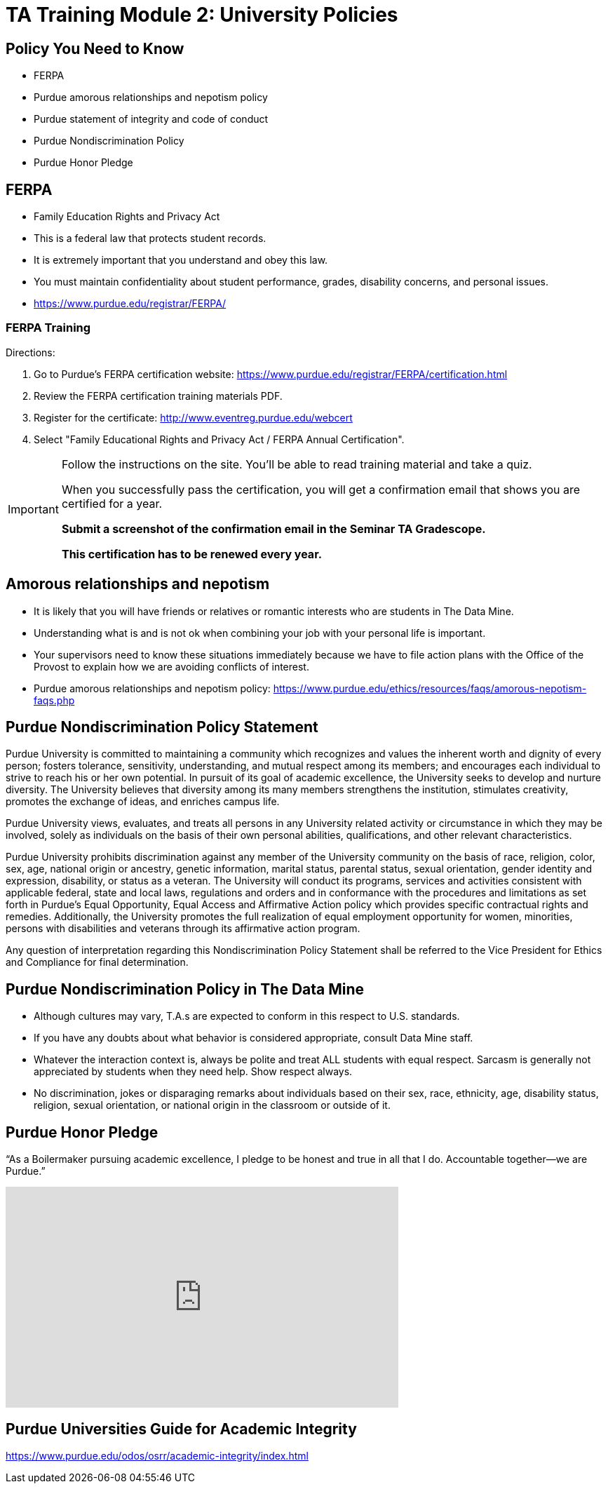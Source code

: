 = TA Training Module 2: University Policies

== Policy You Need to Know
- FERPA
- Purdue amorous relationships and nepotism policy
- Purdue statement of integrity and code of conduct
- Purdue Nondiscrimination Policy
- Purdue Honor Pledge

== FERPA
• Family Education Rights and Privacy Act
• This is a federal law that protects student records.
• It is extremely important that you understand and obey this law.
• You must maintain confidentiality about student performance, grades, disability concerns, and personal issues.
• https://www.purdue.edu/registrar/FERPA/

=== FERPA Training
Directions:

1. Go to Purdue's FERPA certification website: https://www.purdue.edu/registrar/FERPA/certification.html
2. Review the FERPA certification training materials PDF.
3. Register for the certificate: http://www.eventreg.purdue.edu/webcert
4. Select "Family Educational Rights and Privacy Act / FERPA Annual Certification".


[IMPORTANT]
====
Follow the instructions on the site.  You'll be able to read training material and take a quiz.

When you successfully pass the certification, you will get a confirmation email that shows you are certified for a year.

*Submit a screenshot of the confirmation email in the Seminar TA Gradescope.*

*This certification has to be renewed every year.*
====


== Amorous relationships and nepotism
• It is likely that you will have friends or relatives or romantic interests who are students in The Data Mine.
• Understanding what is and is not ok when combining your job with your personal life is important.
• Your supervisors need to know these situations immediately because we have to file action plans with the Office of the Provost to explain how we are avoiding conflicts of interest.
• Purdue amorous relationships and nepotism policy: https://www.purdue.edu/ethics/resources/faqs/amorous-nepotism-faqs.php

== Purdue Nondiscrimination Policy Statement
Purdue University is committed to maintaining a community which recognizes and values the inherent worth and dignity of every person; fosters tolerance, sensitivity, understanding, and mutual respect among its members; and encourages each individual to strive to reach his or her own potential. In pursuit of its goal of academic excellence, the University seeks to develop and nurture diversity. The University believes that diversity among its many members strengthens the institution, stimulates creativity, promotes the exchange of ideas, and enriches campus life.

Purdue University views, evaluates, and treats all persons in any University related activity or circumstance in which they may be involved, solely as individuals on the basis of their own personal abilities, qualifications, and other relevant characteristics.

Purdue University prohibits discrimination against any member of the University community on the basis of race, religion, color, sex, age, national origin or ancestry, genetic information, marital status, parental status, sexual orientation, gender identity and expression, disability, or status as a veteran. The University will conduct its programs, services and activities consistent with applicable federal, state and local laws, regulations and orders and in conformance with the procedures and limitations as set forth in Purdue’s Equal Opportunity, Equal Access and Affirmative Action policy which provides specific contractual rights and remedies. Additionally, the University promotes the full realization of equal employment opportunity for women, minorities, persons with disabilities and veterans through its affirmative action program.

Any question of interpretation regarding this Nondiscrimination Policy Statement shall be referred to the Vice President for Ethics and Compliance for final determination.

== Purdue Nondiscrimination Policy in The Data Mine
• Although cultures may vary, T.A.s are expected to conform in this respect to U.S. standards.
• If you have any doubts about what behavior is considered appropriate, consult Data Mine staff.
• Whatever the interaction context is, always be polite and treat ALL students with equal respect. Sarcasm is generally not appreciated by students when they need help. Show respect always.
• No discrimination, jokes or disparaging remarks about individuals based on their sex, race, ethnicity, age, disability status, religion, sexual orientation, or national origin in the classroom or outside of it.

== Purdue Honor Pledge
“As a Boilermaker pursuing academic excellence, I pledge to be honest and true in all that I do. Accountable together—we are Purdue.”

++++
<iframe class="video" width="560" height="315" src="https://www.youtube.com/embed/Zq5CVTj7NTg" title="YouTube video player" frameborder="0" allow="accelerometer; autoplay; clipboard-write; encrypted-media; gyroscope; picture-in-picture" allowfullscreen></iframe>
++++

== Purdue Universities Guide for Academic Integrity
https://www.purdue.edu/odos/osrr/academic-integrity/index.html
